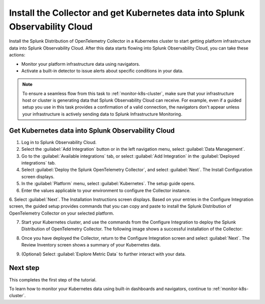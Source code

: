 .. _install-otel-k8s:

********************************************************************************************
Install the Collector and get Kubernetes data into Splunk Observability Cloud
********************************************************************************************

.. meta::
    :description: Learn how to install the Splunk Distribution of OpenTelemetry Collector for Kubernetes and get Kubernetes data into Splunk Observability Cloud. 

Install the Splunk Distribution of OpenTelemetry Collector in a Kubernetes cluster to start getting platform infrastructure data into Splunk Observability Cloud.
After this data starts flowing into Splunk Observability Cloud, you can take these actions:

* Monitor your platform infrastructure data using navigators.
* Activate a built-in detector to issue alerts about specific conditions in your data.

.. note::
    
    To ensure a seamless flow from this task to :ref:`monitor-k8s-cluster`, make sure that your infrastructure host or cluster is generating data that Splunk Observability Cloud can receive. 
    For example, even if a guided setup you use in this task provides a confirmation of a valid connection, the navigators don't appear unless your infrastructure is actively sending data to Splunk Infrastructure Monitoring.

.. _get-k8s-data-in:

Get Kubernetes data into Splunk Observability Cloud
-----------------------------------------------------------

1. Log in to Splunk Observability Cloud.
2. Select the :guilabel:`Add Integration` button or in the left navigation menu, select :guilabel:`Data Management`. 
3. Go to the :guilabel:`Available integrations` tab, or select :guilabel:`Add Integration` in the :guilabel:`Deployed integrations` tab.
4. Select :guilabel:`Deploy the Splunk OpenTelemetry Collector`, and select :guilabel:`Next`. The Install Configuration screen displays.
5. In the :guilabel:`Platform` menu, select :guilabel:`Kubernetes`. The setup guide opens.

6. Enter the values applicable to your environment to configure the Collector instance.

.. image:: /_images/infrastructure/images-k8s-infrastructure-tutorial/k8s-setup-wizard-new.png
  :width: 80%
  :alt: Installation setup guide for the OpenTelemetry Collector for Kubernetes.

6. Select :guilabel:`Next`. The Installation Instructions screen displays. Based on your entries in the Configure Integration screen, the guided setup provides commands that you can copy and paste to 
install the Splunk Distribution of OpenTelemetry Collector on your selected platform.

.. image:: /_images/infrastructure/images-k8s-infrastructure-tutorial/k8s-integration-commands.png
  :width: 100%
  :alt: Command lines for installing the Splunk Distribution of OpenTelemetry Collector for Kubernetes.

7. Start your Kubernetes cluster, and use the commands from the Configure Integration to deploy the Splunk Distribution of OpenTelemetry Collector. The following image shows a successful installation of the Collector:

.. image:: /_images/infrastructure/images-k8s-infrastructure-tutorial/k8s-install-collector.png
  :width: 100%
  :alt: Collector installation in the CLI.

8. Once you have deployed the Collector, return to the Configure Integration screen and select :guilabel:`Next`. The Review Inventory screen shows a summary of your Kubernetes data.

.. image:: /_images/infrastructure/images-k8s-infrastructure-tutorial/k8s-data-ingestion.png
  :width: 100%
  :alt: Successful Kubernetes data ingestion.

9. (Optional) Select :guilabel:`Explore Metric Data` to further interact with your data.

Next step
-------------------------------------------

This completes the first step of the tutorial.

To learn how to monitor your Kubernetes data using built-in dashboards and navigators, continue to :ref:`monitor-k8s-cluster`.